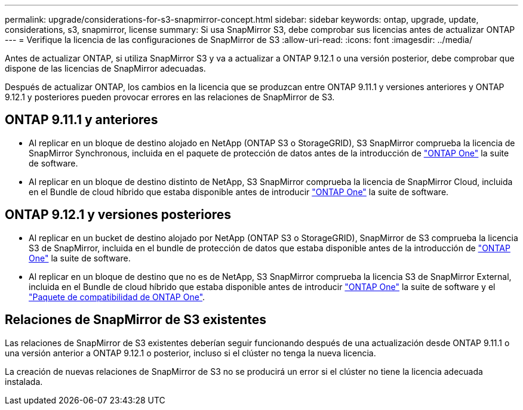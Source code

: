 ---
permalink: upgrade/considerations-for-s3-snapmirror-concept.html 
sidebar: sidebar 
keywords: ontap, upgrade, update, considerations, s3, snapmirror, license 
summary: Si usa SnapMirror S3, debe comprobar sus licencias antes de actualizar ONTAP 
---
= Verifique la licencia de las configuraciones de SnapMirror de S3
:allow-uri-read: 
:icons: font
:imagesdir: ../media/


[role="lead"]
Antes de actualizar ONTAP, si utiliza SnapMirror S3 y va a actualizar a ONTAP 9.12.1 o una versión posterior, debe comprobar que dispone de las licencias de SnapMirror adecuadas.

Después de actualizar ONTAP, los cambios en la licencia que se produzcan entre ONTAP 9.11.1 y versiones anteriores y ONTAP 9.12.1 y posteriores pueden provocar errores en las relaciones de SnapMirror de S3.



== ONTAP 9.11.1 y anteriores

* Al replicar en un bloque de destino alojado en NetApp (ONTAP S3 o StorageGRID), S3 SnapMirror comprueba la licencia de SnapMirror Synchronous, incluida en el paquete de protección de datos antes de la introducción de link:../system-admin/manage-licenses-concept.html["ONTAP One"] la suite de software.
* Al replicar en un bloque de destino distinto de NetApp, S3 SnapMirror comprueba la licencia de SnapMirror Cloud, incluida en el Bundle de cloud híbrido que estaba disponible antes de introducir link:../system-admin/manage-licenses-concept.html["ONTAP One"] la suite de software.




== ONTAP 9.12.1 y versiones posteriores

* Al replicar en un bucket de destino alojado por NetApp (ONTAP S3 o StorageGRID), SnapMirror de S3 comprueba la licencia S3 de SnapMirror, incluida en el bundle de protección de datos que estaba disponible antes de la introducción de link:../system-admin/manage-licenses-concept.html["ONTAP One"] la suite de software.
* Al replicar en un bloque de destino que no es de NetApp, S3 SnapMirror comprueba la licencia S3 de SnapMirror External, incluida en el Bundle de cloud híbrido que estaba disponible antes de introducir link:../system-admin/manage-licenses-concept.html["ONTAP One"] la suite de software y el link:../data-protection/install-snapmirror-cloud-license-task.html["Paquete de compatibilidad de ONTAP One"].




== Relaciones de SnapMirror de S3 existentes

Las relaciones de SnapMirror de S3 existentes deberían seguir funcionando después de una actualización desde ONTAP 9.11.1 o una versión anterior a ONTAP 9.12.1 o posterior, incluso si el clúster no tenga la nueva licencia.

La creación de nuevas relaciones de SnapMirror de S3 no se producirá un error si el clúster no tiene la licencia adecuada instalada.
